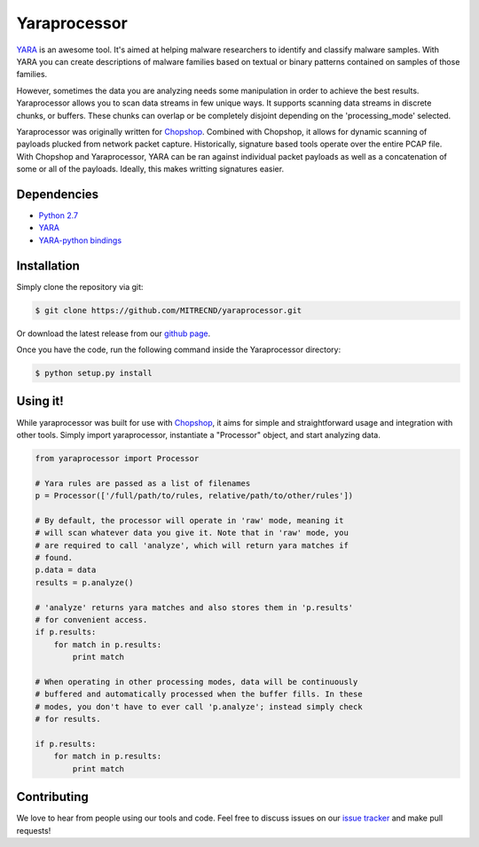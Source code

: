 Yaraprocessor
=============

`YARA <http://code.google.com/p/yara-project/>`_ is an awesome tool.
It's aimed at helping malware researchers to identify and classify malware
samples. With YARA you can create descriptions of malware families based
on textual or binary patterns contained on samples of those families.

However, sometimes the data you are analyzing needs some manipulation in
order to achieve the best results. Yaraprocessor allows you to scan data
streams in few unique ways. It supports scanning data streams in discrete
chunks, or buffers. These chunks can overlap or be completely disjoint
depending on the 'processing_mode' selected.

Yaraprocessor was originally written for
`Chopshop <https://github.com/MITRECND/chopshop>`_. Combined with Chopshop, it
allows for dynamic scanning of payloads plucked from network packet capture.
Historically, signature based tools operate over the entire PCAP file. With
Chopshop and Yaraprocessor, YARA can be ran against individual packet payloads
as well as a concatenation of some or all of the payloads. Ideally, this makes
writting signatures easier.

Dependencies
------------

- `Python 2.7 <http://www.python.org/download/releases/2.7.3/>`_
- `YARA <http://code.google.com/p/yara-project/>`_
- `YARA-python bindings <http://code.google.com/p/yara-project/>`_

Installation
------------

Simply clone the repository via git:

.. code-block:: bash

    $ git clone https://github.com/MITRECND/yaraprocessor.git

Or download the latest release from our `github page
<https://github.com/MITRECND/yaraprocessor/archive/master.zip>`_.

Once you have the code, run the following command inside the
Yaraprocessor directory:

.. code-block:: bash

    $ python setup.py install

Using it!
---------

While yaraprocessor was built for use with
`Chopshop <https://github.com/MITRECND/chopshop>`_, it aims for simple
and straightforward usage and integration with other tools. Simply
import yaraprocessor, instantiate a "Processor" object, and start
analyzing data.

.. code-block:: python

    from yaraprocessor import Processor

    # Yara rules are passed as a list of filenames
    p = Processor(['/full/path/to/rules, relative/path/to/other/rules'])

    # By default, the processor will operate in 'raw' mode, meaning it
    # will scan whatever data you give it. Note that in 'raw' mode, you
    # are required to call 'analyze', which will return yara matches if
    # found.
    p.data = data
    results = p.analyze()

    # 'analyze' returns yara matches and also stores them in 'p.results'
    # for convenient access.
    if p.results:
        for match in p.results:
            print match

    # When operating in other processing modes, data will be continuously
    # buffered and automatically processed when the buffer fills. In these
    # modes, you don't have to ever call 'p.analyze'; instead simply check
    # for results.

    if p.results:
        for match in p.results:
            print match

Contributing
------------

We love to hear from people using our tools and code. Feel free to discuss
issues on our `issue tracker <https://github.com/MITRECND/yaraprocessor/issues>`_ and make pull requests!

